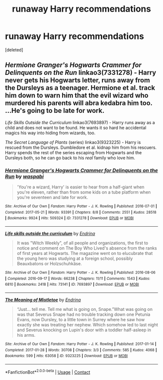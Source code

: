 #+TITLE: runaway Harry recommendations

* runaway Harry recommendations
:PROPERTIES:
:Score: 1
:DateUnix: 1611764031.0
:DateShort: 2021-Jan-27
:FlairText: Recommendation
:END:
[deleted]


** /Hermione Granger's Hogwarts Crammer for Delinquents on the Run/ linkao3(7331278) - Harry never gets his Hogwarts letter, runs away from the Dursleys as a teenager. Hermione et al. track him down to warn him that the evil wizard who murdered his parents will abra kedabra him too. ...He's going to be late for work.

/Life Skills Outside the Curriculum/ linkao3(7693897) - Harry runs away as a child and does not want to be found. He wants it so hard he accidental magics his way into hiding from wizards, too.

/The Secret Language of Plants/ (series) linkao3(9323225) - Harry is rescued from the Dursleys. Dumbledore et al. kidnap him from his rescuers. Harry spends the rest of the series escaping from Hogwarts and the Dursleys both, so he can go back to his /real/ family who love him.
:PROPERTIES:
:Author: RookRider
:Score: 1
:DateUnix: 1611765331.0
:DateShort: 2021-Jan-27
:END:

*** [[https://archiveofourown.org/works/7331278][*/Hermione Granger's Hogwarts Crammer for Delinquents on the Run/*]] by [[https://www.archiveofourown.org/users/waspabi/pseuds/waspabi][/waspabi/]]

#+begin_quote
  'You're a wizard, Harry' is easier to hear from a half-giant when you're eleven, rather than from some kids on a tube platform when you're seventeen and late for work.
#+end_quote

^{/Site/:} ^{Archive} ^{of} ^{Our} ^{Own} ^{*|*} ^{/Fandom/:} ^{Harry} ^{Potter} ^{-} ^{J.} ^{K.} ^{Rowling} ^{*|*} ^{/Published/:} ^{2016-07-01} ^{*|*} ^{/Completed/:} ^{2017-05-21} ^{*|*} ^{/Words/:} ^{93391} ^{*|*} ^{/Chapters/:} ^{8/8} ^{*|*} ^{/Comments/:} ^{2551} ^{*|*} ^{/Kudos/:} ^{28518} ^{*|*} ^{/Bookmarks/:} ^{9924} ^{*|*} ^{/Hits/:} ^{509324} ^{*|*} ^{/ID/:} ^{7331278} ^{*|*} ^{/Download/:} ^{[[https://archiveofourown.org/downloads/7331278/Hermione%20Grangers.epub?updated_at=1609561580][EPUB]]} ^{or} ^{[[https://archiveofourown.org/downloads/7331278/Hermione%20Grangers.mobi?updated_at=1609561580][MOBI]]}

--------------

[[https://archiveofourown.org/works/7693897][*/Life skills outside the curriculum/*]] by [[https://www.archiveofourown.org/users/Endrina/pseuds/Endrina][/Endrina/]]

#+begin_quote
  It was "Witch Weekly", of all people and organizations, the first to notice and comment on The Boy Who Lived's absence from the ranks of first years at Hogwarts. The magazine went on to elucubrate that the young hero was studying at a foreign school, possibly Beauxbatons or Holzschuhkäse.
#+end_quote

^{/Site/:} ^{Archive} ^{of} ^{Our} ^{Own} ^{*|*} ^{/Fandom/:} ^{Harry} ^{Potter} ^{-} ^{J.} ^{K.} ^{Rowling} ^{*|*} ^{/Published/:} ^{2016-08-06} ^{*|*} ^{/Completed/:} ^{2016-09-17} ^{*|*} ^{/Words/:} ^{66238} ^{*|*} ^{/Chapters/:} ^{11/11} ^{*|*} ^{/Comments/:} ^{1543} ^{*|*} ^{/Kudos/:} ^{6810} ^{*|*} ^{/Bookmarks/:} ^{2418} ^{*|*} ^{/Hits/:} ^{73141} ^{*|*} ^{/ID/:} ^{7693897} ^{*|*} ^{/Download/:} ^{[[https://archiveofourown.org/downloads/7693897/Life%20skills%20outside%20the.epub?updated_at=1609093128][EPUB]]} ^{or} ^{[[https://archiveofourown.org/downloads/7693897/Life%20skills%20outside%20the.mobi?updated_at=1609093128][MOBI]]}

--------------

[[https://archiveofourown.org/works/9323225][*/The Meaning of Mistletoe/*]] by [[https://www.archiveofourown.org/users/Endrina/pseuds/Endrina][/Endrina/]]

#+begin_quote
  “Just... tell me. Tell me what is going on, Snape.”What was going on was that Severus Snape had no trouble tracking down one Petunia Evans, now Dursley, to a little town in Surrey where he saw how exactly she was treating her nephew. Which somehow led to last night and Severus knocking on Lupin's door with a toddler half-asleep in his arms.
#+end_quote

^{/Site/:} ^{Archive} ^{of} ^{Our} ^{Own} ^{*|*} ^{/Fandom/:} ^{Harry} ^{Potter} ^{-} ^{J.} ^{K.} ^{Rowling} ^{*|*} ^{/Published/:} ^{2017-01-14} ^{*|*} ^{/Completed/:} ^{2017-01-28} ^{*|*} ^{/Words/:} ^{30708} ^{*|*} ^{/Chapters/:} ^{3/3} ^{*|*} ^{/Comments/:} ^{585} ^{*|*} ^{/Kudos/:} ^{4068} ^{*|*} ^{/Bookmarks/:} ^{599} ^{*|*} ^{/Hits/:} ^{63058} ^{*|*} ^{/ID/:} ^{9323225} ^{*|*} ^{/Download/:} ^{[[https://archiveofourown.org/downloads/9323225/The%20Meaning%20of%20Mistletoe.epub?updated_at=1609093128][EPUB]]} ^{or} ^{[[https://archiveofourown.org/downloads/9323225/The%20Meaning%20of%20Mistletoe.mobi?updated_at=1609093128][MOBI]]}

--------------

*FanfictionBot*^{2.0.0-beta} | [[https://github.com/FanfictionBot/reddit-ffn-bot/wiki/Usage][Usage]] | [[https://www.reddit.com/message/compose?to=tusing][Contact]]
:PROPERTIES:
:Author: FanfictionBot
:Score: 1
:DateUnix: 1611765360.0
:DateShort: 2021-Jan-27
:END:
